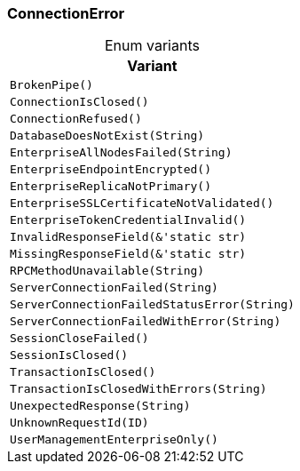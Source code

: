 [#_enum_ConnectionError]
=== ConnectionError

[caption=""]
.Enum variants
// tag::enum_constants[]
[cols="~"]
[options="header"]
|===
|Variant
a| `BrokenPipe()`
a| `ConnectionIsClosed()`
a| `ConnectionRefused()`
a| `DatabaseDoesNotExist(String)`
a| `EnterpriseAllNodesFailed(String)`
a| `EnterpriseEndpointEncrypted()`
a| `EnterpriseReplicaNotPrimary()`
a| `EnterpriseSSLCertificateNotValidated()`
a| `EnterpriseTokenCredentialInvalid()`
a| `InvalidResponseField(&'static str)`
a| `MissingResponseField(&'static str)`
a| `RPCMethodUnavailable(String)`
a| `ServerConnectionFailed(String)`
a| `ServerConnectionFailedStatusError(String)`
a| `ServerConnectionFailedWithError(String)`
a| `SessionCloseFailed()`
a| `SessionIsClosed()`
a| `TransactionIsClosed()`
a| `TransactionIsClosedWithErrors(String)`
a| `UnexpectedResponse(String)`
a| `UnknownRequestId(ID)`
a| `UserManagementEnterpriseOnly()`
|===
// end::enum_constants[]

